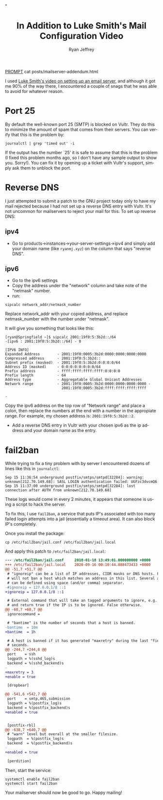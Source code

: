#+options: ':nil *:t -:t ::t <:t H:3 \n:nil ^:{} arch:headline
#+options: author:t broken-links:nil c:nil creator:nil
#+options: d:(not "LOGBOOK") date:t e:t email:nil f:t inline:t num:t
#+options: p:nil pri:nil prop:nil stat:t tags:t tasks:t tex:t
#+options: timestamp:t title:nil toc:t todo:t |:t
#+HTML_HEAD: <link rel="stylesheet" type="text/css" href="../css/terminal.css" />
#+HTML_HEAD: <script src="../scripts/main.js" integrity="sha384-XS1iS5qpCSdI66js7YVxG6+tuvIeTft0XeleXz9G+LKqDXt2rcWB+0OOYzyKlEau"></script>
#+HTML_HEAD:  <link rel="shortcut icon" type="image/x-icon" href="res/favicon-32x32.ico">"
#+language: en
#+select_tags: export
#+exclude_tags: noexport
#+creator: Emacs 27.1 (Org mode 9.3)
#+options: html-link-use-abs-url:nil
#+options: html-scripts:nil html-style:nil
#+options: html5-fancy:nil tex:t
#+html_doctype: xhtml-strict
#+html_container: div
#+description:
#+keywords:
#+html_link_home:
#+html_link_up:
#+html_mathjax:
#+html_head:
#+html_head_extra:
#+subtitle:
#+infojs_opt:
#+creator: <a href="https://www.gnu.org/software/emacs/">Emacs</a> 27.1 (<a href="https://orgmode.org">Org</a> mode 9.3)
#+latex_header:
#+options: toc:nil


#+TITLE: In Addition to Luke Smith's Mail Configuration Video
#+AUTHOR: Ryan Jeffrey
#+EMAIL: ryan@ryanmj.xyz
#+OPTIONS: num:nil

__PROMPT__ cat posts/mailserver-addendum.html

I used [[https://youtu.be/9zP7qooM4pY][Luke Smith's video on setting up an email server]], and although it got me 90% of the way there, I encountered a couple of snags that he was able to avoid for whatever reason. 


* Port 25
By default the well-known port 25 (SMTP) is blocked on Vultr. They do this to minimize the amount of spam that comes from their servers. You can verify that this is the problem by:

#+begin_src shell
journalctl | grep 'timed out' -i
#+end_src

If the output has the number `25' it is safe to assume that this is the problem (I fixed this problem months ago, so I don't have any sample output to show you. Sorry!). You can fix it by opening up a ticket with Vultr's support, simply ask them to unblock the port.

* Reverse DNS
I just attempted to submit a patch to the GNU project today only to have my mail rejected because I had not set up a reverse DNS entry with Vultr. It's not uncommon for mailservers to reject your mail for this. To set up reverse DNS:

** ipv4
- Go to products->instances->your-server-settings->ipv4 and simply add your domain name (like ~ryanmj.xyz~) on the column that says "reverse DNS".
** ipv6
- Go to the ipv6 settings
- Copy the address under the "network" column and take note of the "netmask" number.
- run:
#+begin_src shell
sipcalc network_addr/netmask_number
#+end_src

Replace network_addr with your copied address, and replace netmask_number with the number under "netmask".

It will give you something that looks like this:
#+begin_src 
[ryan@Springfield ~]$ sipcalc 2001:19f0:5:3b2d::/64
-[ipv6 : 2001:19f0:5:3b2d::/64] - 0

[IPV6 INFO]
Expanded Address        - 2001:19f0:0005:3b2d:0000:0000:0000:0000
Compressed address      - 2001:19f0:5:3b2d::
Subnet prefix (masked)  - 2001:19f0:5:3b2d:0:0:0:0/64
Address ID (masked)     - 0:0:0:0:0:0:0:0/64
Prefix address          - ffff:ffff:ffff:ffff:0:0:0:0
Prefix length           - 64
Address type            - Aggregatable Global Unicast Addresses
Network range           - 2001:19f0:0005:3b2d:0000:0000:0000:0000 -
                          2001:19f0:0005:3b2d:ffff:ffff:ffff:ffff

-
#+end_src

Copy the ipv6 address on the top row of "Network range" and place a colon, then replace the numbers at the end with a number in the appropiate range. For example, my chosen address is: ~2001:19f0:5:3b2d::2~.

- Add a reverse DNS entry in Vultr with your chosen ipv6 as the ip address and your domain name as the entry.


* fail2ban
While trying to fix a tiny problem with by server I encountered dozens of lines like this in ~journalctl~:

#+begin_src 
Sep 15 11:36:54 underground postfix/smtps/smtpd[32284]: warning: unknown[212.70.149.68]: SASL LOGIN authentication failed: UGFzc3dvcmQ6
Sep 15 11:37:00 underground postfix/smtps/smtpd[32284]: lost connection after AUTH from unknown[212.70.149.68]
#+end_src

These logs would come in every 2 minutes, it appears that someone is using a script to hack the server.

To fix this, I use ~fail2ban~, a service that puts IP's associated with too many failed login attempts into a jail (essentially a timeout area). It can also block IP's completely. 

Once you install the package:

#+begin_src shell
  cp /etc/fail2ban/jail.conf /etc/fail2ban/jail.local
#+end_src

And apply this patch to ~/etc/fail2ban/jail.local~:

#+begin_src diff
--- /etc/fail2ban/jail.conf     2018-01-18 13:49:01.000000000 +0000
+++ /etc/fail2ban/jail.local    2020-09-16 00:10:44.888473433 +0000
@@ -51,7 +51,7 @@
 # "ignoreip" can be a list of IP addresses, CIDR masks or DNS hosts. Fail2ban
 # will not ban a host which matches an address in this list. Several addresses
 # can be defined using space (and/or comma) separator.
-#ignoreip = 127.0.0.1/8 ::1
+ignoreip = 127.0.0.1/8 ::1

 # External command that will take an tagged arguments to ignore, e.g. <ip>,
 # and return true if the IP is to be ignored. False otherwise.
@@ -60,7 +60,7 @@
 ignorecommand =

 # "bantime" is the number of seconds that a host is banned.
-bantime  = 10m
+bantime  = 1h

 # A host is banned if it has generated "maxretry" during the last "findtime"
 # seconds.
@@ -244,7 +244,8 @@
 port    = ssh
 logpath = %(sshd_log)s
 backend = %(sshd_backend)s
-
+maxretry = 3
+enable = true

 [dropbear]

@@ -541,6 +542,7 @@
 port    = smtp,465,submission
 logpath = %(postfix_log)s
 backend = %(postfix_backend)s
+enabled = true


 [postfix-rbl]
@@ -638,7 +640,7 @@
 # "warn" level but overall at the smaller filesize.
 logpath  = %(postfix_log)s
 backend  = %(postfix_backend)s
-
+enabled = true

 [perdition]

#+end_src

Then, start the service:

#+begin_src shell
systemctl enable fail2ban
systemctl start fail2ban
#+end_src


Your mailserver should now be good to go. Happy mailing!
